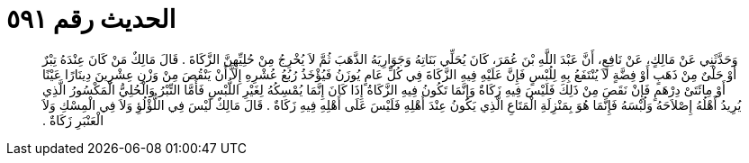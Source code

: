 
= الحديث رقم ٥٩١

[quote.hadith]
وَحَدَّثَنِي عَنْ مَالِكٍ، عَنْ نَافِعٍ، أَنَّ عَبْدَ اللَّهِ بْنَ عُمَرَ، كَانَ يُحَلِّي بَنَاتِهُ وَجَوَارِيَهُ الذَّهَبَ ثُمَّ لاَ يُخْرِجُ مِنْ حُلِيِّهِنَّ الزَّكَاةَ ‏.‏ قَالَ مَالِكٌ مَنْ كَانَ عِنْدَهُ تِبْرٌ أَوْ حَلْىٌ مِنْ ذَهَبٍ أَوْ فِضَّةٍ لاَ يُنْتَفَعُ بِهِ لِلُبْسٍ فَإِنَّ عَلَيْهِ فِيهِ الزَّكَاةَ فِي كُلِّ عَامٍ يُوزَنُ فَيُؤْخَذُ رُبُعُ عُشْرِهِ إِلاَّ أَنْ يَنْقُصَ مِنْ وَزْنِ عِشْرِينَ دِينَارًا عَيْنًا أَوْ مِائَتَىْ دِرْهَمٍ فَإِنْ نَقَصَ مِنْ ذَلِكَ فَلَيْسَ فِيهِ زَكَاةٌ وَإِنَّمَا تَكُونُ فِيهِ الزَّكَاةُ إِذَا كَانَ إِنَّمَا يُمْسِكُهُ لِغَيْرِ اللُّبْسِ فَأَمَّا التِّبْرُ وَالْحُلِيُّ الْمَكْسُورُ الَّذِي يُرِيدُ أَهْلُهُ إِصْلاَحَهُ وَلُبْسَهُ فَإِنَّمَا هُوَ بِمَنْزِلَةِ الْمَتَاعِ الَّذِي يَكُونُ عِنْدَ أَهْلِهِ فَلَيْسَ عَلَى أَهْلِهِ فِيهِ زَكَاةٌ ‏.‏ قَالَ مَالِكٌ لَيْسَ فِي اللُّؤْلُؤِ وَلاَ فِي الْمِسْكِ وَلاَ الْعَنْبَرِ زَكَاةٌ ‏.‏
